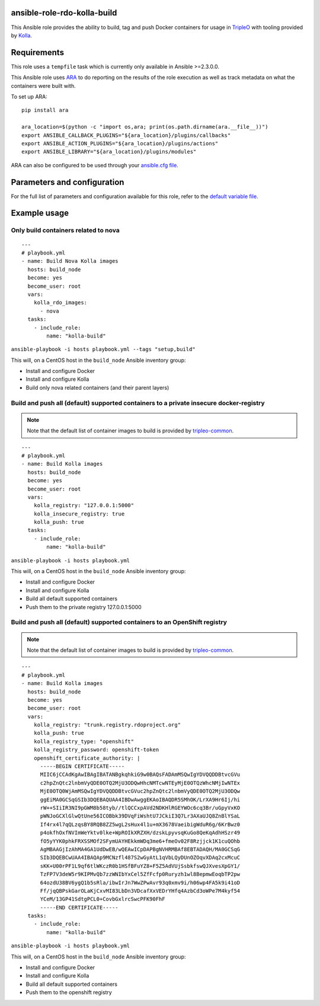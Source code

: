 ansible-role-rdo-kolla-build
============================

This Ansible role provides the ability to build, tag and push Docker containers
for usage in TripleO_ with tooling provided by Kolla_.

.. _TripleO: http://tripleo.org/
.. _Kolla: https://github.com/openstack/kolla

Requirements
============
This role uses a ``tempfile`` task which is currently only available in Ansible
>=2.3.0.0.

This Ansible role uses ARA_ to do reporting on the results of the role
execution as well as track metadata on what the containers were built with.

To set up ARA::

    pip install ara

    ara_location=$(python -c "import os,ara; print(os.path.dirname(ara.__file__))")
    export ANSIBLE_CALLBACK_PLUGINS="${ara_location}/plugins/callbacks"
    export ANSIBLE_ACTION_PLUGINS="${ara_location}/plugins/actions"
    export ANSIBLE_LIBRARY="${ara_location}/plugins/modules"

ARA can also be configured to be used through your `ansible.cfg file`_.

.. _ARA: https://github.com/openstack/ara
.. _ansible.cfg file: https://ara.readthedocs.io/en/latest/configuration.html#using-ansible-cfg

Parameters and configuration
============================
For the full list of parameters and configuration available for this role,
refer to the `default variable file`_.

.. _default variable file: https://github.com/rdo-infra/ansible-role-rdo-kolla-build/blob/master/defaults/main.yml

Example usage
=============
Only build containers related to nova
-------------------------------------
::

    ---
    # playbook.yml
    - name: Build Nova Kolla images
      hosts: build_node
      become: yes
      become_user: root
      vars:
        kolla_rdo_images:
          - nova
      tasks:
        - include_role:
            name: "kolla-build"

``ansible-playbook -i hosts playbook.yml --tags "setup,build"``

This will, on a CentOS host in the ``build_node`` Ansible inventory group:

- Install and configure Docker
- Install and configure Kolla
- Build only nova related containers (and their parent layers)


Build and push all (default) supported containers to a private insecure docker-registry
---------------------------------------------------------------------------------------
.. note:: Note that the default list of container images to build is provided
          by `tripleo-common`_.

::

    ---
    # playbook.yml
    - name: Build Kolla images
      hosts: build_node
      become: yes
      become_user: root
      vars:
        kolla_registry: "127.0.0.1:5000"
        kolla_insecure_registry: true
        kolla_push: true
      tasks:
        - include_role:
            name: "kolla-build"

``ansible-playbook -i hosts playbook.yml``

This will, on a CentOS host in the ``build_node`` Ansible inventory group:

- Install and configure Docker
- Install and configure Kolla
- Build all default supported containers
- Push them to the private registry 127.0.0.1:5000

.. _tripleo-common: https://github.com/openstack/tripleo-common/blob/master/container-images/overcloud_containers.yaml

Build and push all (default) supported containers to an OpenShift registry
--------------------------------------------------------------------------
.. note:: Note that the default list of container images to build is provided
          by `tripleo-common`_.

::

    ---
    # playbook.yml
    - name: Build Kolla images
      hosts: build_node
      become: yes
      become_user: root
      vars:
        kolla_registry: "trunk.registry.rdoproject.org"
        kolla_push: true
        kolla_registry_type: "openshift"
        kolla_registry_password: openshift-token
        openshift_certificate_authority: |
          -----BEGIN CERTIFICATE-----
          MIIC6jCCAdKgAwIBAgIBATANBgkqhkiG9w0BAQsFADAmMSQwIgYDVQQDDBtvcGVu
          c2hpZnQtc2lnbmVyQDE0OTQ2MjU3ODQwHhcNMTcwNTEyMjE0OTQzWhcNMjIwNTEx
          MjE0OTQ0WjAmMSQwIgYDVQQDDBtvcGVuc2hpZnQtc2lnbmVyQDE0OTQ2MjU3ODQw
          ggEiMA0GCSqGSIb3DQEBAQUAA4IBDwAwggEKAoIBAQDR5SMhOK/LrXA9Hr6Ij/hi
          rW++SIiIR3NI9pGWM8b58tyb//tlQCCxpAVd2NDKHlRGEYWOc6cq3Br/uGpyVxKO
          pWNJoGCXlGlwQtUne56ICOBbk39DVqFiWshtU7JCkiI3Q7Lr3AXaUJQ8ZnBlYSaL
          If4rx4l7qQLzqsBY8RQB8ZZ5wgL2sHux4l1u+mX3678VaeibigWduR6g/6KrBwz0
          p4okfhOxfNVImWeYktv0lke+WpROIkXRZXH/dzskLpyvsqKuGo8QeKqAdhHSzr49
          fO5yYYK0phkFRXSSMOf2SFymUAYHEkkmWDq3me6+fmeOv02F8Rzjjck1K1cuQOhb
          AgMBAAGjIzAhMA4GA1UdDwEB/wQEAwICpDAPBgNVHRMBAf8EBTADAQH/MA0GCSqG
          SIb3DQEBCwUAA4IBAQAp9MCNzfl487S2wGyAtL1qVbLQyDUnOZOqvXDAq2cxMcuC
          sKK+U00rPF1L9qf6tlWKczR0b1HSfBFuYZ8+F5Z5AdVUjSsbkfswQJXvesXpGY1/
          TzFP7V3deW5r9KIPMvQb7zzWNIbYxCel5ZfFcfp0Ruryzh1wl8BepmwEoqbTP2pw
          64ozdU38BV6ygQ1b5sRla/ibwIrJn7WwZPwAvr93q0xmv9i/h06wp4FA5k9i41oD
          Ff/jqQBPskGarOLaKjCxvMI83LbDn3VDcafXxVEDrYHfq4AzbCd3oWPe7M4kyf54
          YCeM/13GP41SdtgPCL0+CovbGxlrcSwcPFK90FhF
          -----END CERTIFICATE-----
      tasks:
        - include_role:
            name: "kolla-build"

``ansible-playbook -i hosts playbook.yml``

This will, on a CentOS host in the ``build_node`` Ansible inventory group:

- Install and configure Docker
- Install and configure Kolla
- Build all default supported containers
- Push them to the openshift registry

.. _tripleo-common: https://github.com/openstack/tripleo-common/blob/master/container-images/overcloud_containers.yaml
